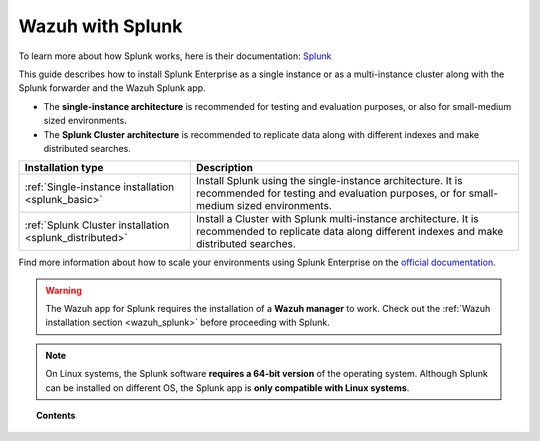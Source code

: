 .. Copyright (C) 2020 Wazuh, Inc.

.. meta::
  :description: Wazuh can be integrated with Splunk Enterprise to visualize alerts using our app. Learn more about how to install it.

.. _installation_splunk:

Wazuh with Splunk
=================

To learn more about how Splunk works, here is their documentation: `Splunk <https://docs.splunk.com/Documentation>`_

This guide describes how to install Splunk Enterprise as a single instance or as a multi-instance cluster along with the Splunk forwarder and the Wazuh Splunk app.

- The **single-instance architecture** is recommended for testing and evaluation purposes, or also for small-medium sized environments.
- The **Splunk Cluster architecture** is recommended to replicate data along with different indexes and make distributed searches.

+------------------------------------------------------------------------+--------------------------------------------------------------------------------------------------------------------------------------------------------+
| Installation type                                                      | Description                                                                                                                                            |
+========================================================================+========================================================================================================================================================+
| :ref:`Single-instance installation <splunk_basic>`                     | Install Splunk using the single-instance architecture. It is recommended for testing and evaluation purposes, or for small-medium sized environments.  |
+------------------------------------------------------------------------+--------------------------------------------------------------------------------------------------------------------------------------------------------+
| :ref:`Splunk Cluster installation <splunk_distributed>`                | Install a Cluster with Splunk multi-instance architecture. It is recommended to replicate data along different indexes and make distributed searches.  |
+------------------------------------------------------------------------+--------------------------------------------------------------------------------------------------------------------------------------------------------+

Find more information about how to scale your environments using Splunk Enterprise on the `official documentation <http://docs.splunk.com/Documentation/Splunk/|SPLUNK_LATEST|/Deploy/Distributedoverview>`_.

.. warning::
  The Wazuh app for Splunk requires the installation of a **Wazuh manager** to work. Check out the :ref:`Wazuh installation section <wazuh_splunk>` before proceeding with Splunk.

.. note::
  On Linux systems, the Splunk software **requires a 64-bit version** of the operating system. Although Splunk can be installed on different OS, the Splunk app is **only compatible with Linux systems**.

.. topic:: Contents

  .. toctree::
    :maxdepth: 1

    splunk-wazuh
    splunk-basic
    splunk-distributed
    splunk-app
    splunk-reverse-proxy
    splunk-polling
